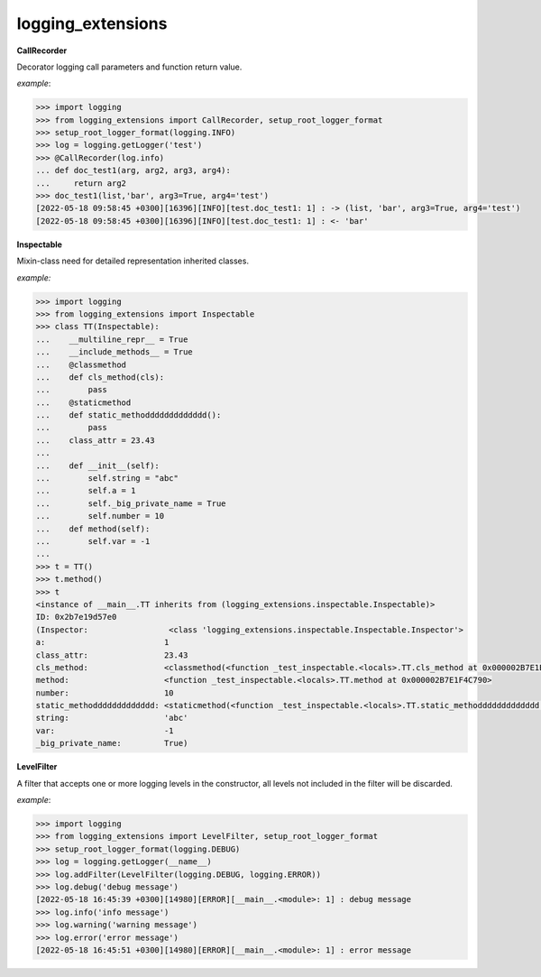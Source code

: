 logging_extensions
------

**CallRecorder**

Decorator logging call parameters and function return value.

*example*:

.. code-block:: python

        >>> import logging
        >>> from logging_extensions import CallRecorder, setup_root_logger_format
        >>> setup_root_logger_format(logging.INFO)
        >>> log = logging.getLogger('test')
        >>> @CallRecorder(log.info)
        ... def doc_test1(arg, arg2, arg3, arg4):
        ...     return arg2
        >>> doc_test1(list,'bar', arg3=True, arg4='test')
        [2022-05-18 09:58:45 +0300][16396][INFO][test.doc_test1: 1] : -> (list, 'bar', arg3=True, arg4='test')
        [2022-05-18 09:58:45 +0300][16396][INFO][test.doc_test1: 1] : <- 'bar'

**Inspectable**

Mixin-class need for detailed representation inherited classes.

*example:*

.. code-block:: python

    >>> import logging
    >>> from logging_extensions import Inspectable
    >>> class TT(Inspectable):
    ...    __multiline_repr__ = True
    ...    __include_methods__ = True
    ...    @classmethod
    ...    def cls_method(cls):
    ...        pass
    ...    @staticmethod
    ...    def static_methoddddddddddddd():
    ...        pass
    ...    class_attr = 23.43
    ...
    ...    def __init__(self):
    ...        self.string = "abc"
    ...        self.a = 1
    ...        self._big_private_name = True
    ...        self.number = 10
    ...    def method(self):
    ...        self.var = -1
    ...
    >>> t = TT()
    >>> t.method()
    >>> t
    <instance of __main__.TT inherits from (logging_extensions.inspectable.Inspectable)>
    ID: 0x2b7e19d57e0
    (Inspector:                 <class 'logging_extensions.inspectable.Inspectable.Inspector'>
    a:                         1
    class_attr:                23.43
    cls_method:                <classmethod(<function _test_inspectable.<locals>.TT.cls_method at 0x000002B7E1E19A20>)>
    method:                    <function _test_inspectable.<locals>.TT.method at 0x000002B7E1F4C790>
    number:                    10
    static_methoddddddddddddd: <staticmethod(<function _test_inspectable.<locals>.TT.static_methoddddddddddddd at 0x000002B7E1F4C550>)>
    string:                    'abc'
    var:                       -1
    _big_private_name:         True)


**LevelFilter**

A filter that accepts one or more logging levels in the constructor, all levels not included in the filter will be discarded.

*example*:

.. code-block:: python

    >>> import logging
    >>> from logging_extensions import LevelFilter, setup_root_logger_format
    >>> setup_root_logger_format(logging.DEBUG)
    >>> log = logging.getLogger(__name__)
    >>> log.addFilter(LevelFilter(logging.DEBUG, logging.ERROR))
    >>> log.debug('debug message')
    [2022-05-18 16:45:39 +0300][14980][ERROR][__main__.<module>: 1] : debug message
    >>> log.info('info message')
    >>> log.warning('warning message')
    >>> log.error('error message')
    [2022-05-18 16:45:51 +0300][14980][ERROR][__main__.<module>: 1] : error message


